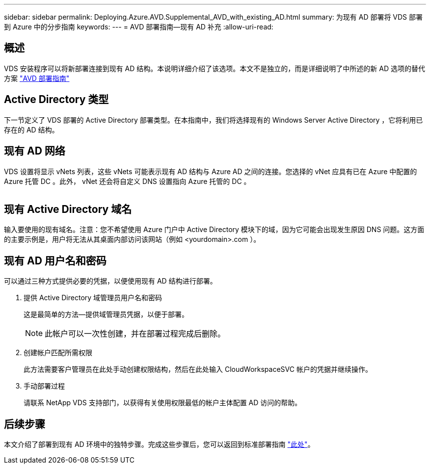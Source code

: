 ---
sidebar: sidebar 
permalink: Deploying.Azure.AVD.Supplemental_AVD_with_existing_AD.html 
summary: 为现有 AD 部署将 VDS 部署到 Azure 中的分步指南 
keywords:  
---
= AVD 部署指南—现有 AD 补充
:allow-uri-read: 




== 概述

VDS 安装程序可以将新部署连接到现有 AD 结构。本说明详细介绍了该选项。本文不是独立的，而是详细说明了中所述的新 AD 选项的替代方案 link:Deploying.Azure.AVD.Deploying_AVD_in_Azure.html["AVD 部署指南"]



== Active Directory 类型

下一节定义了 VDS 部署的 Active Directory 部署类型。在本指南中，我们将选择现有的 Windows Server Active Directory ，它将利用已存在的 AD 结构。



== 现有 AD 网络

VDS 设置将显示 vNets 列表，这些 vNets 可能表示现有 AD 结构与 Azure AD 之间的连接。您选择的 vNet 应具有已在 Azure 中配置的 Azure 托管 DC 。此外， vNet 还会将自定义 DNS 设置指向 Azure 托管的 DC 。

image:existingDNS.png[""]



== 现有 Active Directory 域名

输入要使用的现有域名。注意：您不希望使用 Azure 门户中 Active Directory 模块下的域，因为它可能会出现发生原因 DNS 问题。这方面的主要示例是，用户将无法从其桌面内部访问该网站（例如 <yourdomain>.com ）。



== 现有 AD 用户名和密码

可以通过三种方式提供必要的凭据，以便使用现有 AD 结构进行部署。

. 提供 Active Directory 域管理员用户名和密码
+
这是最简单的方法—提供域管理员凭据，以便于部署。

+

NOTE: 此帐户可以一次性创建，并在部署过程完成后删除。

. 创建帐户匹配所需权限
+
此方法需要客户管理员在此处手动创建权限结构，然后在此处输入 CloudWorkspaceSVC 帐户的凭据并继续操作。

. 手动部署过程
+
请联系 NetApp VDS 支持部门，以获得有关使用权限最低的帐户主体配置 AD 访问的帮助。





== 后续步骤

本文介绍了部署到现有 AD 环境中的独特步骤。完成这些步骤后，您可以返回到标准部署指南 link:Deploying.Azure.AVD.Deploying_AVD_in_Azure.html#active-directory-type["此处"]。
